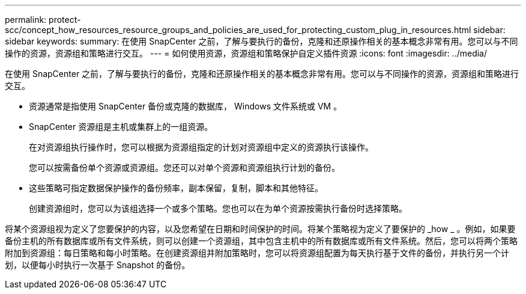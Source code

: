 ---
permalink: protect-scc/concept_how_resources_resource_groups_and_policies_are_used_for_protecting_custom_plug_in_resources.html 
sidebar: sidebar 
keywords:  
summary: 在使用 SnapCenter 之前，了解与要执行的备份，克隆和还原操作相关的基本概念非常有用。您可以与不同操作的资源，资源组和策略进行交互。 
---
= 如何使用资源，资源组和策略保护自定义插件资源
:icons: font
:imagesdir: ../media/


[role="lead"]
在使用 SnapCenter 之前，了解与要执行的备份，克隆和还原操作相关的基本概念非常有用。您可以与不同操作的资源，资源组和策略进行交互。

* 资源通常是指使用 SnapCenter 备份或克隆的数据库， Windows 文件系统或 VM 。
* SnapCenter 资源组是主机或集群上的一组资源。
+
在对资源组执行操作时，您可以根据为资源组指定的计划对资源组中定义的资源执行该操作。

+
您可以按需备份单个资源或资源组。您还可以对单个资源和资源组执行计划的备份。

* 这些策略可指定数据保护操作的备份频率，副本保留，复制，脚本和其他特征。
+
创建资源组时，您可以为该组选择一个或多个策略。您也可以在为单个资源按需执行备份时选择策略。



将某个资源组视为定义了您要保护的内容，以及您希望在日期和时间保护的时间。将某个策略视为定义了要保护的 _how _ 。例如，如果要备份主机的所有数据库或所有文件系统，则可以创建一个资源组，其中包含主机中的所有数据库或所有文件系统。然后，您可以将两个策略附加到资源组：每日策略和每小时策略。在创建资源组并附加策略时，您可以将资源组配置为每天执行基于文件的备份，并执行另一个计划，以便每小时执行一次基于 Snapshot 的备份。
